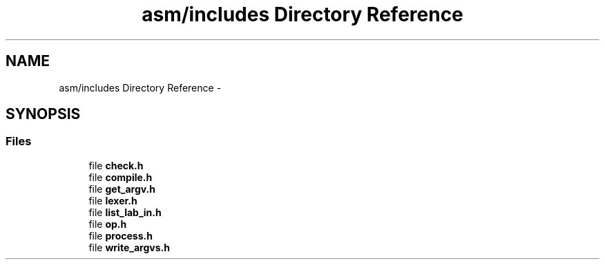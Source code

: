 .TH "asm/includes Directory Reference" 3 "Thu Apr 9 2015" "Version 1.0" "Corewar" \" -*- nroff -*-
.ad l
.nh
.SH NAME
asm/includes Directory Reference \- 
.SH SYNOPSIS
.br
.PP
.SS "Files"

.in +1c
.ti -1c
.RI "file \fBcheck\&.h\fP"
.br
.ti -1c
.RI "file \fBcompile\&.h\fP"
.br
.ti -1c
.RI "file \fBget_argv\&.h\fP"
.br
.ti -1c
.RI "file \fBlexer\&.h\fP"
.br
.ti -1c
.RI "file \fBlist_lab_in\&.h\fP"
.br
.ti -1c
.RI "file \fBop\&.h\fP"
.br
.ti -1c
.RI "file \fBprocess\&.h\fP"
.br
.ti -1c
.RI "file \fBwrite_argvs\&.h\fP"
.br
.in -1c

